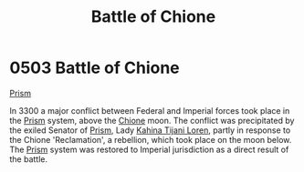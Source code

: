 :PROPERTIES:
:ID:       c22106b3-c830-4727-8656-6c68183c0bac
:END:
#+title: Battle of Chione
#+filetags: :3300:Empire:Federation:beacon:
* 0503 Battle of Chione
[[id:8da12af2-6006-4e7e-a45e-7bf8b2c299c8][Prism]]

In 3300 a major conflict between Federal and Imperial forces took
place in the [[id:8da12af2-6006-4e7e-a45e-7bf8b2c299c8][Prism]] system, above the [[id:0b950d24-5663-430c-9aa2-1a9863fe32ce][Chione]] moon. The conflict was
precipitated by the exiled Senator of [[id:8da12af2-6006-4e7e-a45e-7bf8b2c299c8][Prism]], Lady [[id:2f09bc24-0885-4d00-9d1f-506b32464dbe][Kahina Tijani Loren]],
partly in response to the Chione 'Reclamation', a rebellion, which
took place on the moon below. The [[id:8da12af2-6006-4e7e-a45e-7bf8b2c299c8][Prism]] system was restored to
Imperial jurisdiction as a direct result of the battle.

[[file:img/beacons/0503.png]]
